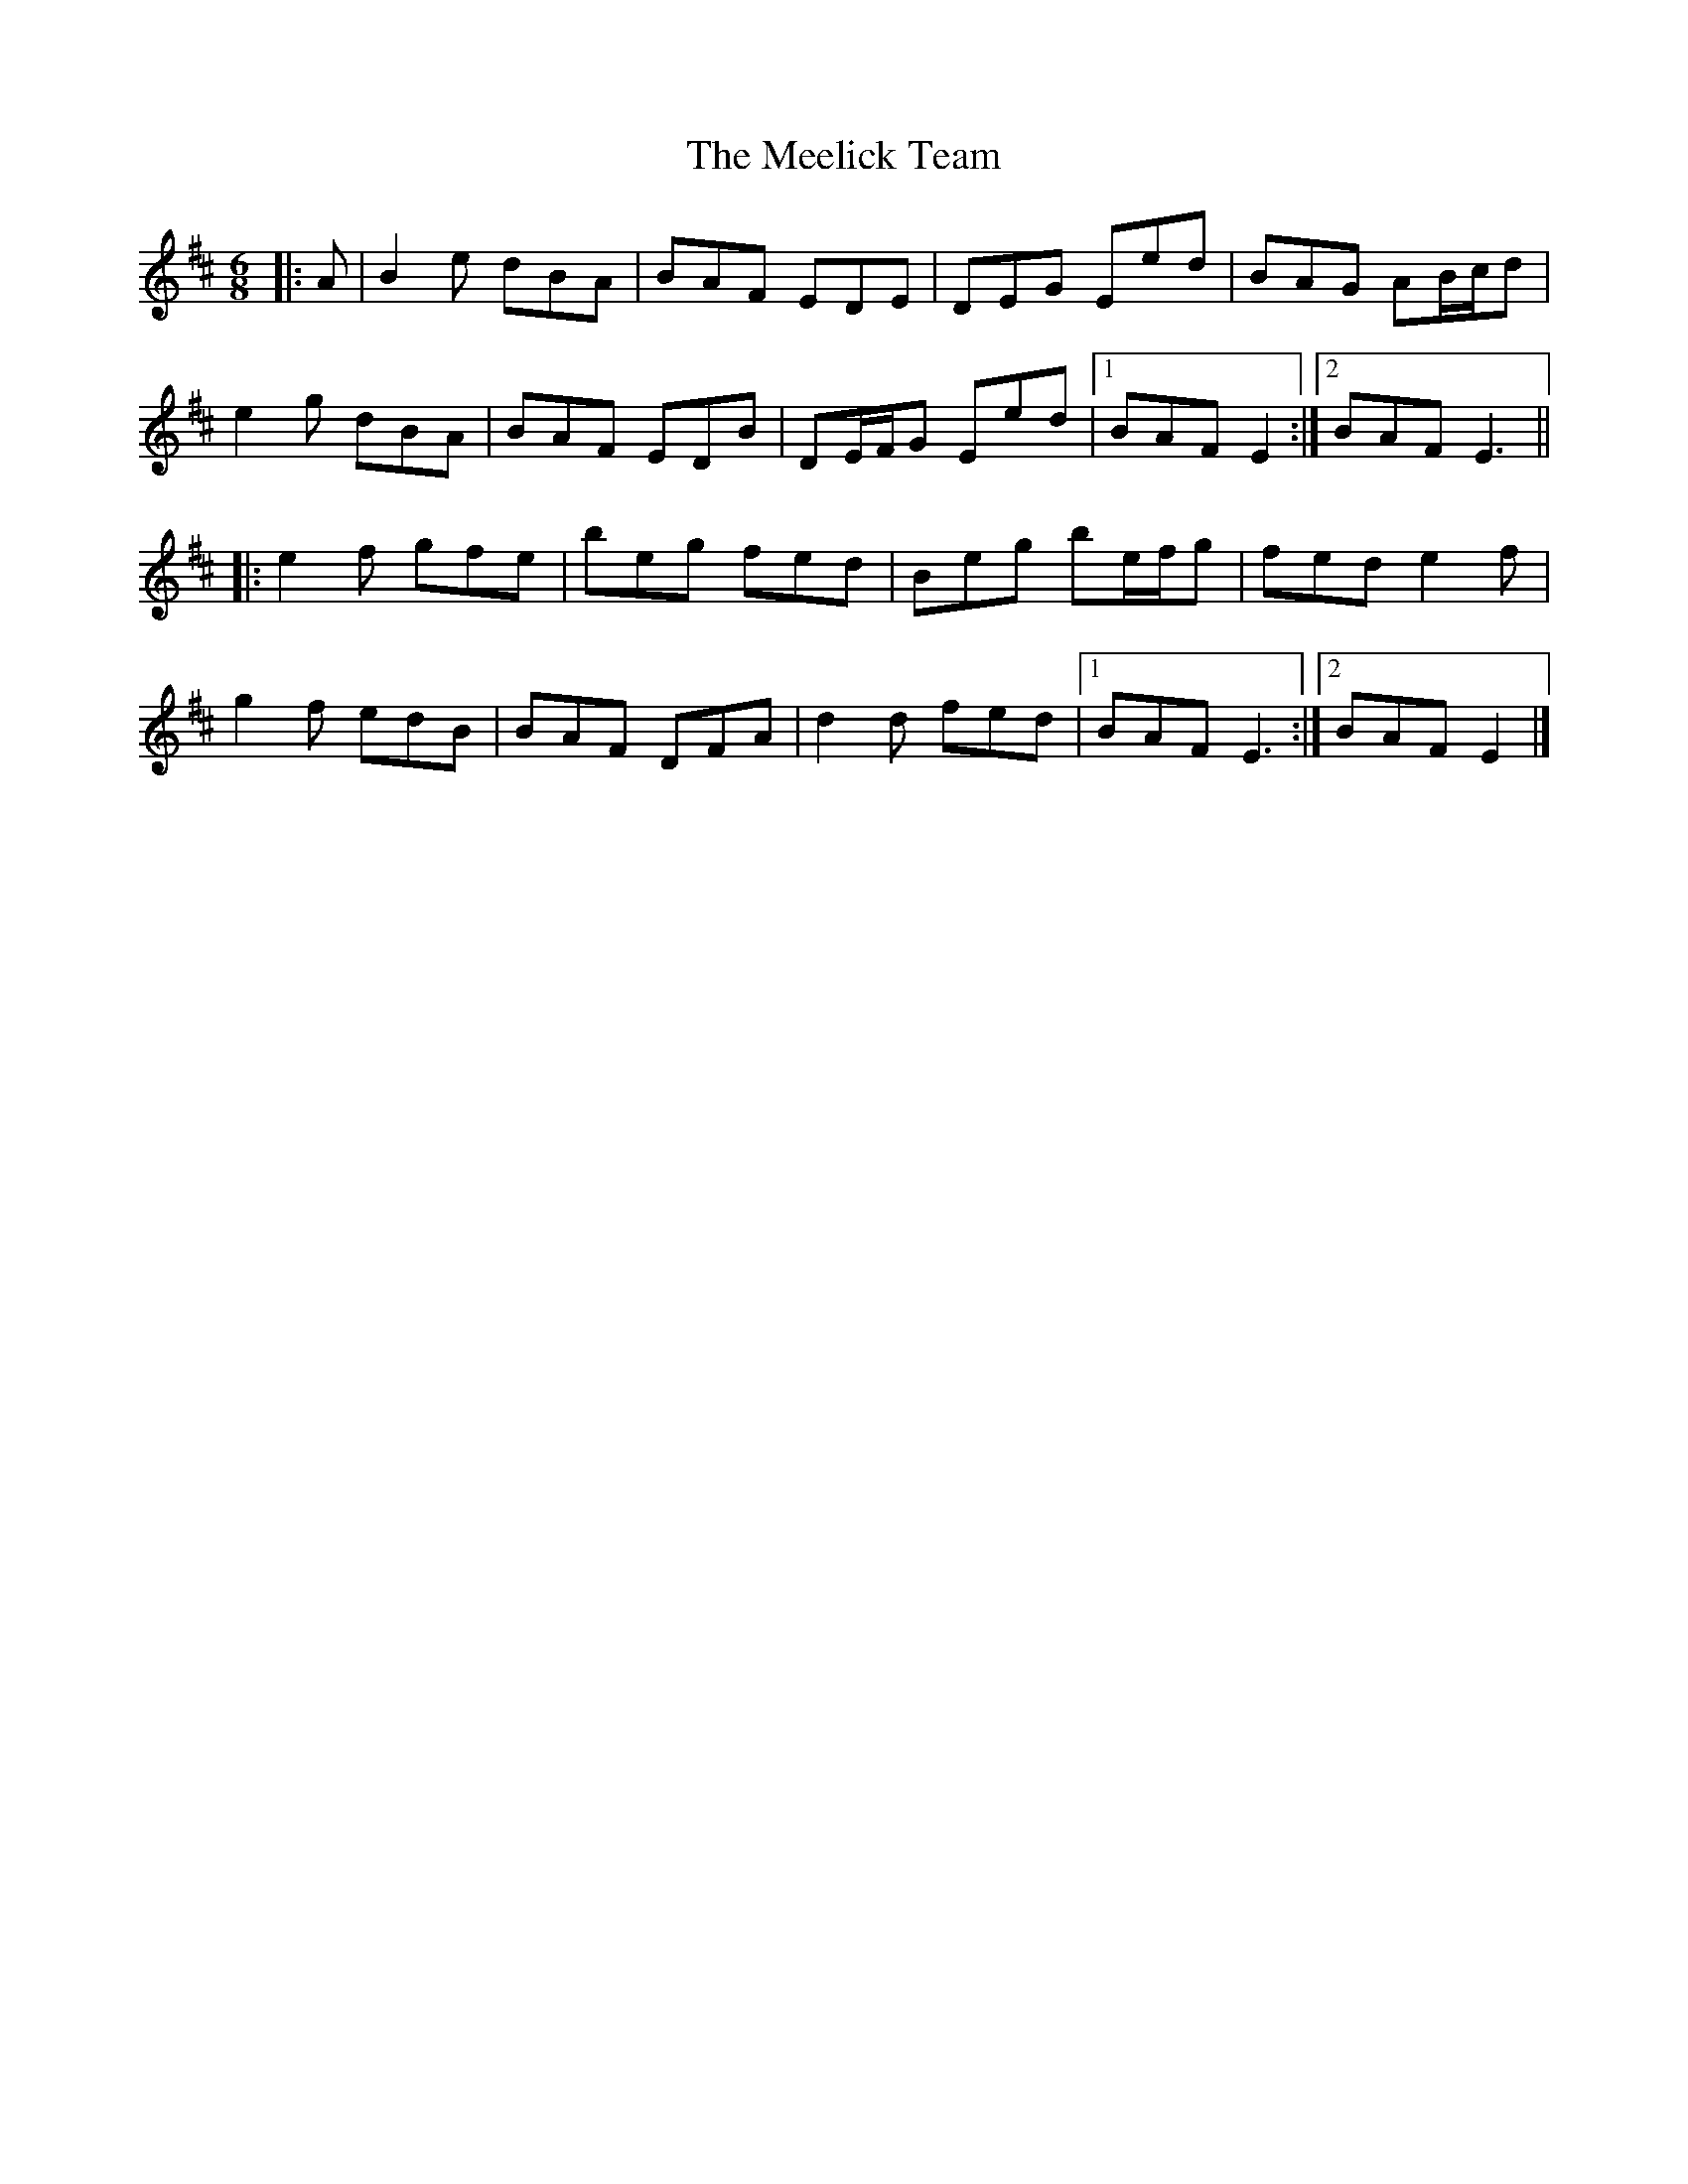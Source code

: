 X: 3
T: Meelick Team, The
Z: ceolachan
S: https://thesession.org/tunes/1511#setting14903
R: jig
M: 6/8
L: 1/8
K: Edor
|: A |B2 e dBA | BAF EDE | DEG Eed | BAG AB/c/d |
e2 g dBA | BAF EDB | DE/F/G Eed |[1 BAF E2 :|[2 BAF E3 ||
|: e2 f gfe | beg fed | Beg be/f/g | fed e2 f |
g2 f edB | BAF DFA | d2 d fed |[1 BAF E3 :|[2 BAF E2 |]

